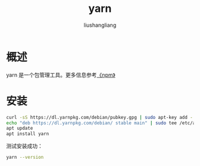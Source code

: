 # -*- coding:utf-8-*-
#+TITLE: yarn
#+AUTHOR: liushangliang
#+EMAIL: phenix3443+github@gmail.com

* 概述
  yarn 是一个包管理工具。更多信息参考[[https://juejin.im/post/5b14909de51d4506bd72bb61][《npm\yarn\pnpm》]]


* 安装
  #+BEGIN_SRC sh
curl -sS https://dl.yarnpkg.com/debian/pubkey.gpg | sudo apt-key add -
echo "deb https://dl.yarnpkg.com/debian/ stable main" | sudo tee /etc/apt/sources.list.d/yarn.list
apt update
apt install yarn
  #+END_SRC
  测试安装成功：
  #+BEGIN_SRC sh
yarn --version
  #+END_SRC

